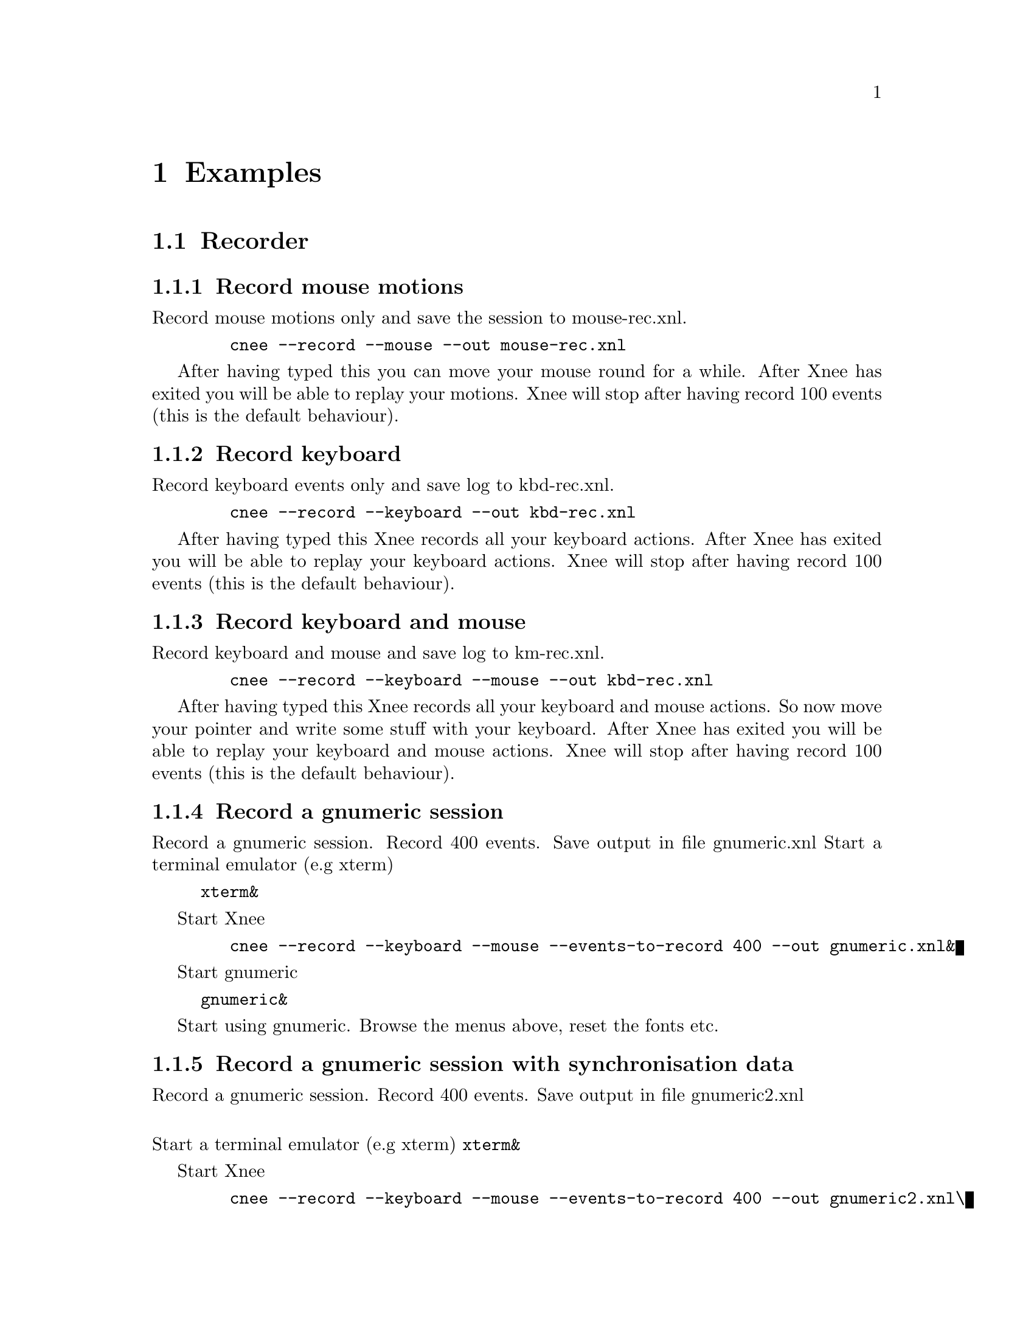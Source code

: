 @chapter Examples

@section Recorder


@subsection Record mouse motions 
@cindex     Record mouse motions 
Record mouse motions only and save the session to mouse-rec.xnl. 
@example
   @code{cnee --record --mouse --out mouse-rec.xnl}
@end example
After having typed this you can move your mouse round for a while. After Xnee 
has exited you will be able to replay your motions. Xnee will stop
after having record 100 events (this is the default behaviour).


@subsection Record keyboard  
@cindex     Record keyboard 
Record keyboard events only and save log to kbd-rec.xnl. 
@example
   @code{cnee --record --keyboard --out kbd-rec.xnl}
@end example
After having typed this Xnee records all your keyboard actions. After Xnee 
has exited you will be able to replay your keyboard actions. Xnee will stop
after having record 100 events (this is the default behaviour).


@subsection Record keyboard and mouse
@cindex     Record keyboard and mouse
Record keyboard and mouse and save log to km-rec.xnl. 
@example
   @code{cnee --record --keyboard --mouse --out kbd-rec.xnl}
@end example
After having typed this Xnee records all your keyboard and mouse actions. 
So now move your pointer and write some stuff with your keyboard. After Xnee 
has exited you will be able to replay your keyboard and mouse actions. Xnee 
will stop after having record 100 events (this is the default behaviour).



@subsection Record a gnumeric session
@cindex     Record a gnumeric session
Record a gnumeric session. Record 400 events. Save output in file gnumeric.xnl
Start a terminal emulator (e.g xterm)
@example
@code{xterm&}
@end example

Start Xnee
@example
   @code{cnee --record --keyboard --mouse --events-to-record 400 --out gnumeric.xnl&}
@end example

Start gnumeric
@example
@code{gnumeric&}
@end example
Start using gnumeric. Browse the menus above, reset the fonts etc.




@subsection Record a gnumeric session with synchronisation data
@cindex     Record a gnumeric session with synchronisation data
Record a gnumeric session. Record 400 events. Save output in file gnumeric2.xnl

@*
Start a terminal emulator (e.g xterm)
@code{xterm&}

Start Xnee
@example
   @code{cnee --record --keyboard --mouse --events-to-record 400 --out gnumeric2.xnl\}
   @code{--delivered-event-range Expose,MapRequest,LeaveNotify,EnterNotify  &}
@end example

@*
Start gnumeric
@code{gnumeric&}
Start using gnumeric. Browse the menus above, reset the fonts etc.
















@section Replayer

@subsection Replay mouse motions 
@cindex     replay mouse motions 
Replay mouse motions as found in the file mouse-rec.xnl. 
@example
   @code{cnee --replay  --file mouse-rec.xnl}
@end example
Xnee will now imitate exactly what you did when you recorded this file.

@subsection Replay mouse motions using with half speed
@cindex     replay using half speed
Replay mouse motions as found in the file mouse-rec.xnl but with the 
speed set to 50% of the recorded.
@example
   @code{cnee --replay  --file mouse-rec.xnl --speed-percent 50}
@end example
Xnee will now imitate exactly what you did when you recorded this file, 
allthough it will be done in 50% of the recorded time.

@subsection Replay mouse motions using with double speed
@cindex     replay using double speed
Replay mouse motions as found in the file mouse-rec.xnl but with the 
speed set to 200% of the recorded.
@example
   @code{cnee --replay  --file mouse-rec.xnl --speed-percent 200}
@end example
Xnee will now imitate exactly what you did when you recorded this file, 
allthough it will be done twice as fast as when recorded.

@subsection Replay keyboard actions
@cindex     Replay keyboard actions
Replay keyboard events from file kbd-rec.xnl. 
@example
   @code{cnee --replay --file kbd-rec.xnl}
@end example
After having typed this Xnee replays all your keyboard actions. After Xnee 
has exited you will be able to replay your keyboard actions. 



@subsection Replay keyboard and mouse
@cindex     Replay keyboard and mouse
Replay keyboard and mouse from the file km-rec.xnl. 
@example
   @code{cnee --replay --keyboard --mouse --file kbd-rec.xnl}
@end example
After having typed this Xnee replays all your keyboard and mouse actions. 
Xnee moves your pointer and writes the the same stuff as you did when
recording. 



@subsection Replay a gnumeric session
@cindex     Replay a gnumeric session
Replay the gnumeric session above
@*
Start a terminal emulator (e.g xterm)
@code{xterm&}
Start a new fresh gnumeric spreadsheet
@code{gnumeric&}

Start Xnee
@example
   @code{cnee --replay  --file gnumeric.xnl}
@end example
Xnee will now do the same stuff you did when recording. It may happen 
that some user actions are replayed to early. This is so because Xnee has
no way of knowing if it is in sync with the recorded session.




@subsection Replay a gnumeric session with synchronisation data
@cindex     Replay a gnumeric session with synchronisation data
Replay the second gnumeric session above.
@*
Start a terminal emulator (e.g xterm)
@code{xterm&}
Start a new fresh gnumeric spreadsheet
@code{gnumeric&}


Start Xnee
@example
   @code{cnee --replay  --file gnumeric2.xnl}
@end example
Xnee will now do the same stuff you did when recording. It may happen 
that the replaying slows down. This is because Xnee is currently out of sync. 
When being out of sync Xnee slows down a bit and checks the thresholds if it
is allowed to continue. Xnee will most probably find itself in sync after
a short while. All recorded user actions should have occured the same way
as when recording.


@subsection Replay a gnumeric session with synchronisation data setting threshold
@cindex     Replay a gnumeric session with synchronisation data setting threshold
Replay the second gnumeric session above.
@*
Start a terminal emulator (e.g xterm)
@code{xterm&}
Start a new fresh gnumeric spreadsheet
@code{gnumeric&}


@section Retyper

@subsection Retype the help printout
@cindex     Retype the help printout
If you want Xnee to fake a user typing the help printout from xnee
you can use the @code{--type-help} option.
@*
Start a terminal emulator (e.g xterm) and an editor (e.g emacs).
@example
@code{xterm &}
@end example
@example
@code{emacs &}
@end example
Retype the help printout by starting xnee with a 10 seconds delay delay.
@example
@code{cnee --time 10 --type-help}
@end example
Move your mouse to the editor and make the editor have focus.
Wait a few seconds and xnee will type the help. You will now also have a 
copy of help text.


@subsection Retype a file
@cindex     Retype a file
If you want Xnee to fake a user typing the letters as found in a text 
file you can use the retype mode. Note that it isn't possible to retype all
characters yet. This will be implemented as soon as possible. We'll give 
an example on how to use this mode.
@*
Start a terminal emulator (e.g xterm)
@example
@code{xterm &}
@end example
Create a text file
@example
@code{echo "Hi Xnee" > testfile.txt}
@end example

Retype the contents of this file to another file by starting xnee 
with a 10 seconds delay delay.
@example
@code{cnee --time 10 --retype-file testfile.txt}
@end example
Start the fabulous editor @code{cat}
@example
@code{cat > copiedfile.txt}
@end example
Wait a few seconds and xnee will retype the letters in the file 
@code{testfile.txt}. You will now also have a copy of that file.
The copy is called copiedfile.txt. This is a realy a stupid way
to copy a file but this option opens up a few possibilities.



@section Distributor
With the distribution mode Xnee can send your device events to 
multiple displays. 

@subsection Distribute your mouse motions 
@cindex     Distribute your mouse motions 
You can distribute your mouse motions to the displays frodo:0.0 and
sam:0.0 
@*
Start a terminal emulator (e.g xterm)
@example
@code{xterm &}
@end example
Start xnee
@example
@code{cnee --distribute frodo:0,sam:0.0}
@code{ --record --mouse}
@end example

If you have setup authority correct on frodo and sam you will
see all you mouse motions being done on those displays as well.


@subsection Distribute the replaying of mouse motions 
@cindex     Distribute the replaying of mouse motions 
Replay and distribute mouse motions as found in the file 
@code{mouse-rec.xnl}. 
@example
   @code{cnee --replay  --file mouse-rec.xnl}
   @code{ --distribute frodo:0,sam:0.0}
@end example
Xnee will now imitate exactly what you did when you recorded this file on 
your host as well on frodo and sam.



@subsection Distribute the retyping of a file
@cindex     Distribute the retyping of a file
If you want Xnee to to distribute the fakeing of a user typing the 
letters as found in a text file you can use the retype mode together
with the distribution mode. 
@*
Start a terminal emulator (e.g xterm) on each of the hosts
@example
@code{xterm &}
@end example
Create a text file. 
@example
@code{echo "Hi again Xnee" > distfile.txt}
@end example

Retype the contents of this file to another file by starting xnee 
with a 10 seconds delay delay.
@example
@code{cnee --time 10 --retype-file distfile.txt}
@code{ --distribute frodo:0,sam:0.0 }
@end example
Start the fabulous editor @code{cat} on the terminal emulators on each the 
terminals.
@example
@code{cat > copiedfile.txt}
@end example
@*
If you have setup authority correct on frodo and sam you will, after
a few seconds, see xnee retype the letters in the file 
@code{distfile.txt}. You will now also have three copies of that file.
On copy on each host. The copy is called copiedfile.txt. This might 
seem like a stupid way to copy a file to three locations but this
is just an example.




@section    Key

@subsection Stop Xnee with key
@cindex     Stop Xnee with key 
You can stop xnee by specifying a key. Make
sure that this key isn't grabbed by another X client (e.g by the
Window Manager). Let's say that you want Xnee to stop recording if you press
Control and h. 
@example
   @code{cnee --record --mouse --events-to-record -1 --stop-key h}
@end example
This will make xnee record mouse events until you press h. 
All printouts are done to stdout so you can see that Xnee stops when you
press the key. 
@*
Move your mouse for a while and you'll see xnee print out lots of lines. 
@*
Press h. 
@*
Xnee will now have stopped recording.


@subsection Pausing and resuming Xnee with key
@cindex     Pausing and resuming Xnee with key
You can pause and resum xnee by specifying a key. 
Make sure that this key isn't grabbed by another X client (e.g by 
the Window Manager). Let's say that you want Xnee to pause recording if you 
press p and to resume when pressing Comntrol and r. 
@example
   @code{cnee --record --mouse --events-to-record -1 --pause-key p \}
   @code{--resume-key r}
@end example
This will make xnee record mouse events until you press p. 
All printouts are done to stdout so you can see that Xnee stops when you
press the key. 
@*
Move your mouse for a while and you'll see xnee print out lots of lines. 
@*
Press p. 
@*
Xnee will now have paused recording. Move your mouse for a while and note that
nothing is printed.
@*
Press r. 
@*
Xnee will now have resumed recording. Move your mouse for a while and note that
xnee begins its printouts.


@section    Using macro 
Macors can be used in various applications allthough many applicaions have 
a macro functionality built in (e.g emacs). 

@subsection Define a simple macro
@cindex     Define a simple macro
There are plenty of tools that bind a key combination to 
different actions. For various reasons the author of this manual is familliar
with xkeymouse so we will use xkeymouse in this example.
@*
The first thing to do is to decide which key combination to tie
to the wanted action. Let's say we want to use one of the funtion keys, F1. 
We then have to find out which keycode belongs to that key. The action we will 
bind to this key combination will be the replaying of a recorded
session from the previous examples. 
@*
We use Xnee to find the keycode for F1. Start xnee.
@example
   @code{cnee --record --keyboard --events-to-record 20}
@end example
Press the F1 key and see what number was printed out. It will look something
like this:
@example
@code{0,2,0,0,0,67,0,90300078}
@code{0,3,0,0,0,67,0,90300156}
@end example
The interesting part here is the 6th column. In our example we find 67, which
is the keycode for F1.
@*
Now we move on to setup xkeymouse to grab F1 and bind that to replay the 
mouse motions from the file @code{mouse-rec.xnl}. Open or create a new file
in your home directory called @code{.xkmrc} and add the lines.
@example
@code{keycode=67, 0, Exec, xnee,  --replay --file mouse-rec.xnl, \}
@code{Fork, NoAutoRepeat}
@end example
Let's try it. Start xkeymouse with verbose printouts.
@example
@code{xkeymouse --verbose}
@end example
Press F1 and the recorded session from the previous example shall be replayed. You
can also see in the verbose printouts that xkeymouse executes xnee.


@subsection Define another simple macro
@cindex     Define another simple macro
Let's say we want to bind Control and e to execute the session as in the
example above. This time setting up xkeymouse is a bit easier.
@*
Setup xkeymouse to grab F1 and bind that to replay the 
mouse motions from the file @code{mouse-rec.xnl} by opening or create a 
new file in your home directory called @code{.xkmrc} and add the lines.
@example
@code{e, Control, Exec, xnee,  --replay --file mouse-rec.xnl, \}
@code{Fork, NoAutoRepeat}
@end example
Let's try it. Start xkeymouse with verbose printouts.
@example
@code{xkeymouse --verbose}
@end example
Press Control and e and the recorded session from the previous example 
shall be replayed.












@section    Various options

@subsection Using verbose mode
@cindex     Using verbose mode
To enable verbose mode, start xnee like this
@example
@code{cnee --verbose --record --mouse}
@end example
Move the mouse for a while and you'll lots of verbose printouts that 
usualy isn't there.


@subsection Using human readable printouts
@cindex     Using human readable printouts
To enable human printout mode, start xnee like this
@example
@code{cnee --human-printout --record --mouse}
@end example
Move the mouse for a while and you'll see the data printed out in an almost
human friendly format.



@subsection Using a differet screen resolution
@cindex     Using a differet screen resolution
If a session was recorded on a screen with another resolution than 
on the one where we replay the session xnee will translate all coordinates
automagically. However, you can force xnee to use a specific resolution when 
replaying. To do this, start xnee like this
@example
@code{cnee --replay --file mouse-rec.xnl \ }
@code{--replay-resolution  800x600}
@end example
Xnee will now replay the events recorded in the sessions file 
@code{mouse-rec.xnl} as if the screen has a resolution of 800x600. 


@subsection Using no resolution translation
@cindex     Using no resolution translation
If a session was recorded on a screen with another resolution than the
on the one where we replay the session xnee will translate all coordinates
automagically. However, you can force xnee not to use translation. To do this, 
start xnee like this
@example
@code{cnee --replay --file mouse-rec.xnl \ }
@code{--no-resolution-adjustment}
@end example
Xnee will now replay the events recorded in the sessions file 
@code{mouse-rec.xnl} as if the screen had the same resolution 
the recorded one.



@subsection Record another display than the default
@cindex     Record another display than the default
If you want to record another display than the default, as set in the 
DISPLAY variable, you use the @code{--display} option.
@example
@code{cnee --record --mouse --display frodo:0.0 }
@end example
Xnee will now record the mouse events on the display frodo:0.0.


@subsection Replay to another display than the default
@cindex     Replay to another display than the default
If you want to replay to another display than the default, as set in the 
DISPLAY variable, you use the @code{--display} option.
@example
@code{cnee --replay --display frodo:0.0 --file mouse-rec.xnl }
@end example
Xnee will now replay the mouse events on the display frodo:0.0.





